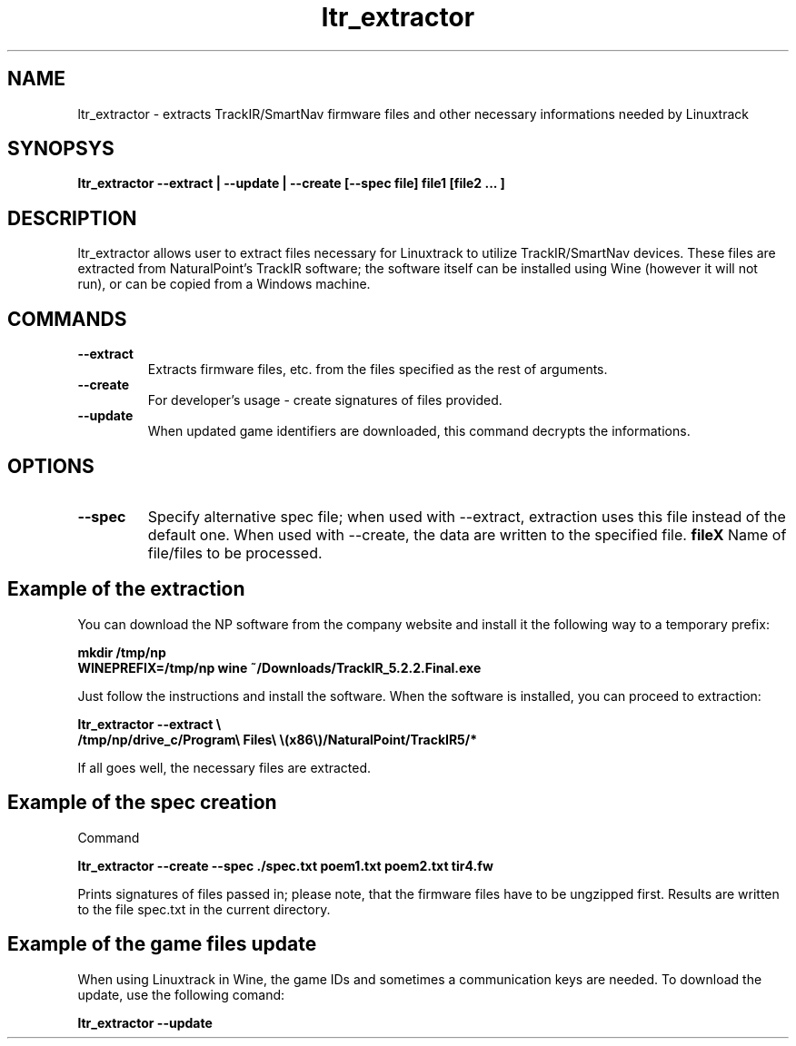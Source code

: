 .TH ltr_extractor 1 "23 July 2014"
.IX ltr_extractor
.SH NAME
ltr_extractor - extracts TrackIR/SmartNav firmware files and other necessary informations needed by Linuxtrack
.SH SYNOPSYS
.B ltr_extractor --extract | --update | --create [--spec file] file1 [file2 ... ]
.SH DESCRIPTION
ltr_extractor allows user to extract files necessary for Linuxtrack to utilize TrackIR/SmartNav devices.
These files are extracted from NaturalPoint's TrackIR software; the software itself can be installed using 
Wine (however it will not run), or can be copied from a Windows machine.
.SH COMMANDS
.TP
.B --extract
Extracts firmware files, etc. from the files specified as the rest of arguments.
.TP
.B --create
For developer's usage - create signatures of files provided.
.TP
.B --update
When updated game identifiers are downloaded, this command decrypts the informations.
.SH OPTIONS
.TP
.B --spec
Specify alternative spec file; when used with --extract, extraction uses this file instead of the default one.
When used with --create, the data are written to the specified file.
.B fileX
Name of file/files to be processed.

.SH Example of the extraction
You can download the NP software from the company website and install it the following way
to a temporary prefix:
 
.B mkdir /tmp/np
.br
.B WINEPREFIX=/tmp/np wine ~/Downloads/TrackIR_5.2.2.Final.exe

Just follow the instructions and install the software. When the software is installed, 
you can proceed to extraction:

.B ltr_extractor --extract \\\\
.br
.B /tmp/np/drive_c/Program\\\\ Files\\\\ \\\(x86\\\\)/NaturalPoint/TrackIR5/*

If all goes well, the necessary files are extracted.

.SH Example of the spec creation
Command 

.B ltr_extractor --create --spec ./spec.txt poem1.txt poem2.txt tir4.fw

Prints signatures of files passed in; please note, that the firmware files have to be
ungzipped first. Results are written to the file spec.txt in the current directory.

.SH Example of the game files update
When using Linuxtrack in Wine, the game IDs and sometimes a communication keys are needed.
To download the update, use the following comand:

.B ltr_extractor --update



